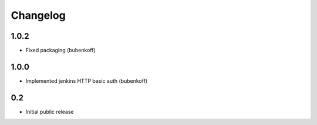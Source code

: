 Changelog
=========


1.0.2
-----

* Fixed packaging (bubenkoff)


1.0.0
-----

* Implemented jenkins HTTP basic auth (bubenkoff)


0.2
---

* Initial public release
